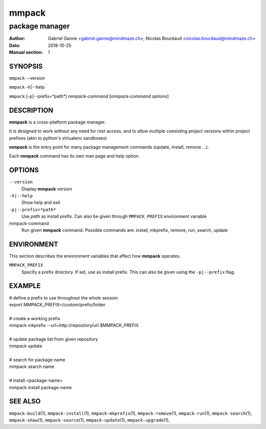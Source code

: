 ======
mmpack
======

---------------
package manager
---------------

:Author: Gabriel Ganne <gabriel.ganne@mindmaze.ch>,
         Nicolas Bourdaud <nicolas.bourdaud@mindmaze.ch>
:Date: 2018-10-25
:Manual section: 1

SYNOPSIS
========

``mmpack`` --version

``mmpack`` -h|--help

``mmpack`` [-p|--prefix=*path*] *mmpack-command* [*mmpack-command options*]

DESCRIPTION
===========
**mmpack** is a cross-platform package manager.

It is designed to work without any need for root access, and to allow multiple
coexisting project versions within project prefixes (akin to python's
virtualenv sandboxes)

**mmpack** is the entry point for many package management commands (update,
install, remove ...).

Each **mmpack** command has its own man page and help option.

OPTIONS
=======

``--version``
  Display **mmpack** version

``-h|--help``
  Show help and exit

``-p|--prefix=*path*``
  Use *path* as install prefix.
  Can also be given through ``MMPACK_PREFIX`` environment variable

mmpack-command
  Run given **mmpack** command.  Possible commands are:
  install, mkprefix, remove, run, search, update

ENVIRONMENT
===========
This section describes the environment variables that affect how
**mmpack** operates.


``MMPACK_PREFIX``
  Specify a prefix directory.
  If set, use as install prefix.  This can also be given using the
  ``-p|--prefix`` flag.

EXAMPLE
=======

| # define a prefix to use throughout the whole session
| export MMPACK_PREFIX=/custom/prefix/folder
|
| # create a working prefix
| mmpack mkprefix --url=http://repository/url $MMPACK_PREFIX
|
| # update package list from given repository
| mmpack update
|
| # search for package name
| mmpack search name
|
| # install <package-name>
| mmpack install package-name

SEE ALSO
========
``mmpack-build``\(1),
``mmpack-install``\(1),
``mmpack-mkprefix``\(1),
``mmpack-remove``\(1),
``mmpack-run``\(1),
``mmpack-search``\(1),
``mmpack-show``\(1),
``mmpack-source``\(1),
``mmpack-update``\(1),
``mmpack-upgrade``\(1),
